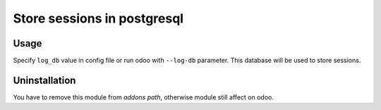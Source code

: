==============================
 Store sessions in postgresql
==============================

Usage
=====

Specify ``log_db`` value in config file or run odoo with ``--log-db`` parameter. This database will be used to store sessions.

Uninstallation
==============

You have to remove this module from *addons path*, otherwise module still affect on odoo.
